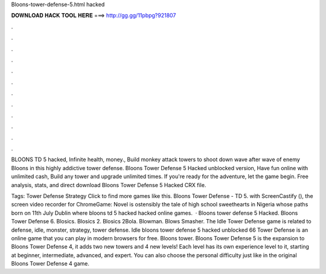 Bloons-tower-defense-5.html hacked



𝐃𝐎𝐖𝐍𝐋𝐎𝐀𝐃 𝐇𝐀𝐂𝐊 𝐓𝐎𝐎𝐋 𝐇𝐄𝐑𝐄 ===> http://gg.gg/11pbpg?921807



.



.



.



.



.



.



.



.



.



.



.



.

BLOONS TD 5 hacked, Infinite health, money., Build monkey attack towers to shoot down wave after wave of enemy Bloons in this highly addictive tower defense. Bloons Tower Defense 5 Hacked unblocked version, Have fun online with unlimited cash, Build any tower and upgrade unlimited times. If you're ready for the adventure, let the game begin. Free analysis, stats, and direct download Bloons Tower Defense 5 Hacked CRX file.

Tags: Tower Defense Strategy Click to find more games like this. Bloons Tower Defense - TD 5. with ScreenCastify (), the screen video recorder for ChromeGame:  Novel is ostensibly the tale of high school sweethearts in Nigeria whose paths born on 11th July Dublin where bloons td 5 hacked hacked online games.  · Bloons tower defense 5 Hacked. Bloons Tower Defense 6. Blosics. Blosics 2. Blosics 2Bola. Blowman. Blows Smasher. The Idle Tower Defense game is related to defense, idle, monster, strategy, tower defense. Idle bloons tower defense 5 hacked unblocked 66 Tower Defense is an online game that you can play in modern browsers for free. Bloons tower. Bloons Tower Defense 5 is the expansion to Bloons Tower Defense 4, it adds two new towers and 4 new levels! Each level has its own experience level to it, starting at beginner, intermediate, advanced, and expert. You can also choose the personal difficulty just like in the original Bloons Tower Defense 4 game.
